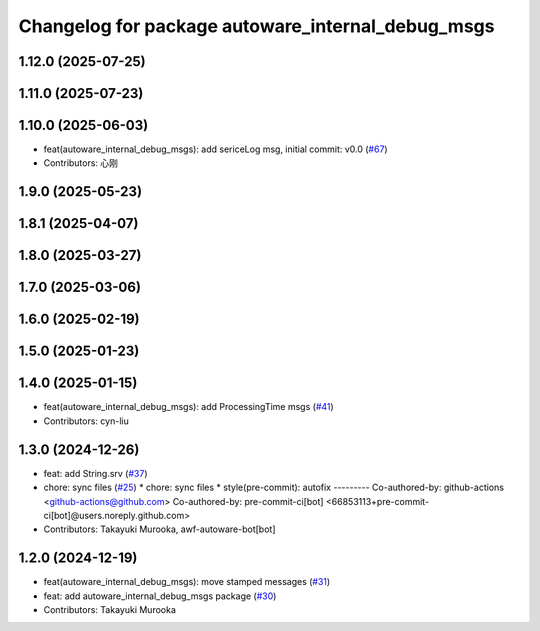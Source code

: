 ^^^^^^^^^^^^^^^^^^^^^^^^^^^^^^^^^^^^^^^^^^^^^^^^^^
Changelog for package autoware_internal_debug_msgs
^^^^^^^^^^^^^^^^^^^^^^^^^^^^^^^^^^^^^^^^^^^^^^^^^^

1.12.0 (2025-07-25)
-------------------

1.11.0 (2025-07-23)
-------------------

1.10.0 (2025-06-03)
-------------------
* feat(autoware_internal_debug_msgs): add sericeLog msg, initial commit: v0.0 (`#67 <https://github.com/autowarefoundation/autoware_internal_msgs/issues/67>`_)
* Contributors: 心刚

1.9.0 (2025-05-23)
------------------

1.8.1 (2025-04-07)
------------------

1.8.0 (2025-03-27)
------------------

1.7.0 (2025-03-06)
------------------

1.6.0 (2025-02-19)
------------------

1.5.0 (2025-01-23)
------------------

1.4.0 (2025-01-15)
------------------
* feat(autoware_internal_debug_msgs): add ProcessingTime msgs (`#41 <https://github.com/autowarefoundation/autoware_internal_msgs/issues/41>`_)
* Contributors: cyn-liu

1.3.0 (2024-12-26)
------------------
* feat: add String.srv (`#37 <https://github.com/autowarefoundation/autoware_internal_msgs/issues/37>`_)
* chore: sync files (`#25 <https://github.com/autowarefoundation/autoware_internal_msgs/issues/25>`_)
  * chore: sync files
  * style(pre-commit): autofix
  ---------
  Co-authored-by: github-actions <github-actions@github.com>
  Co-authored-by: pre-commit-ci[bot] <66853113+pre-commit-ci[bot]@users.noreply.github.com>
* Contributors: Takayuki Murooka, awf-autoware-bot[bot]

1.2.0 (2024-12-19)
------------------
* feat(autoware_internal_debug_msgs): move stamped messages (`#31 <https://github.com/autowarefoundation/autoware_internal_msgs/issues/31>`_)
* feat: add autoware_internal_debug_msgs package (`#30 <https://github.com/autowarefoundation/autoware_internal_msgs/issues/30>`_)
* Contributors: Takayuki Murooka
